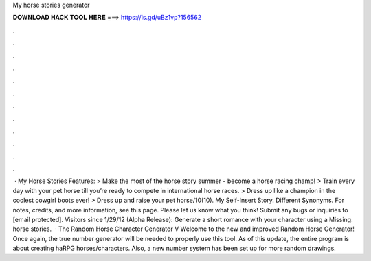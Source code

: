My horse stories generator

𝐃𝐎𝐖𝐍𝐋𝐎𝐀𝐃 𝐇𝐀𝐂𝐊 𝐓𝐎𝐎𝐋 𝐇𝐄𝐑𝐄 ===> https://is.gd/uBz1vp?156562

.

.

.

.

.

.

.

.

.

.

.

.

 · My Horse Stories Features: > Make the most of the horse story summer - become a horse racing champ! > Train every day with your pet horse till you’re ready to compete in international horse races. > Dress up like a champion in the coolest cowgirl boots ever! > Dress up and raise your pet horse/10(10). My Self-Insert Story. Different Synonyms. For notes, credits, and more information, see this page. Please let us know what you think! Submit any bugs or inquiries to [email protected]. Visitors since 1/29/12 (Alpha Release): Generate a short romance with your character using a Missing: horse stories.  · The Random Horse Character Generator V Welcome to the new and improved Random Horse Generator! Once again, the  true number generator will be needed to properly use this tool. As of this update, the entire program is about creating haRPG horses/characters. Also, a new number system has been set up for more random drawings.